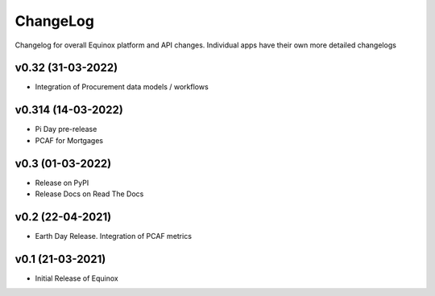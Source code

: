 ChangeLog
===========================

Changelog for overall Equinox platform and API changes. Individual apps have their own more detailed changelogs

v0.32 (31-03-2022)
-------------------
* Integration of Procurement data models / workflows

v0.314 (14-03-2022)
-------------------
* Pi Day pre-release
* PCAF for Mortgages

v0.3 (01-03-2022)
-----------------
* Release on PyPI
* Release Docs on Read The Docs

v0.2 (22-04-2021)
-----------------
* Earth Day Release. Integration of PCAF metrics

v0.1 (21-03-2021)
-------------------
* Initial Release of Equinox